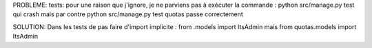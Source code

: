 PROBLEME:
tests: pour une raison que j'ignore, je ne parviens pas à exécuter la commande :
python src/manage.py test
qui crash
mais par contre
python src/manage.py test quotas
passe correctement

SOLUTION:
Dans les tests de pas faire d'import implicite :
from .models import ItsAdmin
mais
from quotas.models import ItsAdmin
